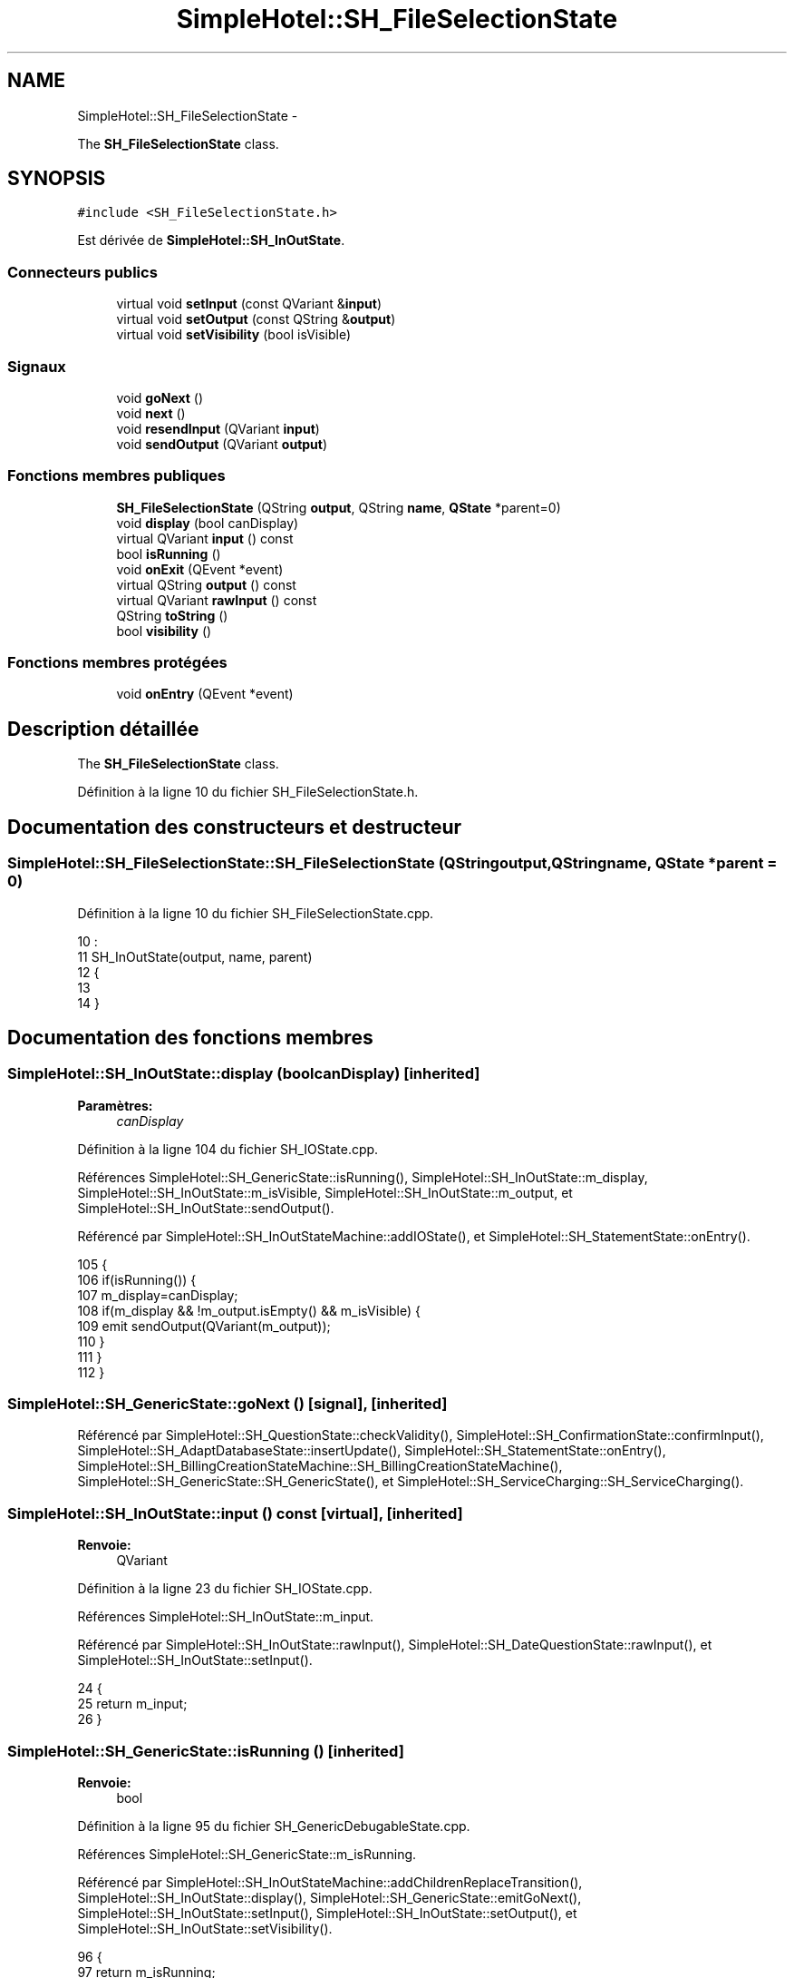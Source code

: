 .TH "SimpleHotel::SH_FileSelectionState" 3 "Lundi Juin 24 2013" "Version 0.4" "PreCheck" \" -*- nroff -*-
.ad l
.nh
.SH NAME
SimpleHotel::SH_FileSelectionState \- 
.PP
The \fBSH_FileSelectionState\fP class\&.  

.SH SYNOPSIS
.br
.PP
.PP
\fC#include <SH_FileSelectionState\&.h>\fP
.PP
Est dérivée de \fBSimpleHotel::SH_InOutState\fP\&.
.SS "Connecteurs publics"

.in +1c
.ti -1c
.RI "virtual void \fBsetInput\fP (const QVariant &\fBinput\fP)"
.br
.ti -1c
.RI "virtual void \fBsetOutput\fP (const QString &\fBoutput\fP)"
.br
.ti -1c
.RI "virtual void \fBsetVisibility\fP (bool isVisible)"
.br
.in -1c
.SS "Signaux"

.in +1c
.ti -1c
.RI "void \fBgoNext\fP ()"
.br
.ti -1c
.RI "void \fBnext\fP ()"
.br
.ti -1c
.RI "void \fBresendInput\fP (QVariant \fBinput\fP)"
.br
.ti -1c
.RI "void \fBsendOutput\fP (QVariant \fBoutput\fP)"
.br
.in -1c
.SS "Fonctions membres publiques"

.in +1c
.ti -1c
.RI "\fBSH_FileSelectionState\fP (QString \fBoutput\fP, QString \fBname\fP, \fBQState\fP *parent=0)"
.br
.ti -1c
.RI "void \fBdisplay\fP (bool canDisplay)"
.br
.ti -1c
.RI "virtual QVariant \fBinput\fP () const "
.br
.ti -1c
.RI "bool \fBisRunning\fP ()"
.br
.ti -1c
.RI "void \fBonExit\fP (QEvent *event)"
.br
.ti -1c
.RI "virtual QString \fBoutput\fP () const "
.br
.ti -1c
.RI "virtual QVariant \fBrawInput\fP () const "
.br
.ti -1c
.RI "QString \fBtoString\fP ()"
.br
.ti -1c
.RI "bool \fBvisibility\fP ()"
.br
.in -1c
.SS "Fonctions membres protégées"

.in +1c
.ti -1c
.RI "void \fBonEntry\fP (QEvent *event)"
.br
.in -1c
.SH "Description détaillée"
.PP 
The \fBSH_FileSelectionState\fP class\&. 
.PP
Définition à la ligne 10 du fichier SH_FileSelectionState\&.h\&.
.SH "Documentation des constructeurs et destructeur"
.PP 
.SS "SimpleHotel::SH_FileSelectionState::SH_FileSelectionState (QStringoutput, QStringname, \fBQState\fP *parent = \fC0\fP)"

.PP
Définition à la ligne 10 du fichier SH_FileSelectionState\&.cpp\&.
.PP
.nf
10                                                                                          :
11     SH_InOutState(output, name, parent)
12 {
13 
14 }
.fi
.SH "Documentation des fonctions membres"
.PP 
.SS "SimpleHotel::SH_InOutState::display (boolcanDisplay)\fC [inherited]\fP"

.PP
\fBParamètres:\fP
.RS 4
\fIcanDisplay\fP 
.RE
.PP

.PP
Définition à la ligne 104 du fichier SH_IOState\&.cpp\&.
.PP
Références SimpleHotel::SH_GenericState::isRunning(), SimpleHotel::SH_InOutState::m_display, SimpleHotel::SH_InOutState::m_isVisible, SimpleHotel::SH_InOutState::m_output, et SimpleHotel::SH_InOutState::sendOutput()\&.
.PP
Référencé par SimpleHotel::SH_InOutStateMachine::addIOState(), et SimpleHotel::SH_StatementState::onEntry()\&.
.PP
.nf
105 {
106     if(isRunning()) {
107         m_display=canDisplay;
108         if(m_display && !m_output\&.isEmpty() && m_isVisible) {
109             emit sendOutput(QVariant(m_output));
110         }
111     }
112 }
.fi
.SS "SimpleHotel::SH_GenericState::goNext ()\fC [signal]\fP, \fC [inherited]\fP"

.PP
Référencé par SimpleHotel::SH_QuestionState::checkValidity(), SimpleHotel::SH_ConfirmationState::confirmInput(), SimpleHotel::SH_AdaptDatabaseState::insertUpdate(), SimpleHotel::SH_StatementState::onEntry(), SimpleHotel::SH_BillingCreationStateMachine::SH_BillingCreationStateMachine(), SimpleHotel::SH_GenericState::SH_GenericState(), et SimpleHotel::SH_ServiceCharging::SH_ServiceCharging()\&.
.SS "SimpleHotel::SH_InOutState::input () const\fC [virtual]\fP, \fC [inherited]\fP"

.PP
\fBRenvoie:\fP
.RS 4
QVariant 
.RE
.PP

.PP
Définition à la ligne 23 du fichier SH_IOState\&.cpp\&.
.PP
Références SimpleHotel::SH_InOutState::m_input\&.
.PP
Référencé par SimpleHotel::SH_InOutState::rawInput(), SimpleHotel::SH_DateQuestionState::rawInput(), et SimpleHotel::SH_InOutState::setInput()\&.
.PP
.nf
24 {
25     return m_input;
26 }
.fi
.SS "SimpleHotel::SH_GenericState::isRunning ()\fC [inherited]\fP"

.PP
\fBRenvoie:\fP
.RS 4
bool 
.RE
.PP

.PP
Définition à la ligne 95 du fichier SH_GenericDebugableState\&.cpp\&.
.PP
Références SimpleHotel::SH_GenericState::m_isRunning\&.
.PP
Référencé par SimpleHotel::SH_InOutStateMachine::addChildrenReplaceTransition(), SimpleHotel::SH_InOutState::display(), SimpleHotel::SH_GenericState::emitGoNext(), SimpleHotel::SH_InOutState::setInput(), SimpleHotel::SH_InOutState::setOutput(), et SimpleHotel::SH_InOutState::setVisibility()\&.
.PP
.nf
96 {
97     return m_isRunning;
98 }
.fi
.SS "SimpleHotel::SH_GenericState::next ()\fC [signal]\fP, \fC [inherited]\fP"

.PP
Référencé par SimpleHotel::SH_GenericState::emitGoNext()\&.
.SS "SimpleHotel::SH_GenericState::onEntry (QEvent *event)\fC [protected]\fP, \fC [inherited]\fP"

.PP
\fBParamètres:\fP
.RS 4
\fIevent\fP 
.RE
.PP

.PP
Définition à la ligne 71 du fichier SH_GenericDebugableState\&.cpp\&.
.PP
Références SimpleHotel::SH_MessageManager::infoMessage(), SimpleHotel::SH_GenericState::m_isRunning, SimpleHotel::SH_NamedObject::name(), et SimpleHotel::SH_GenericState::onTransitionTriggered()\&.
.PP
Référencé par SimpleHotel::SH_StatementState::onEntry()\&.
.PP
.nf
72 {
73     Q_UNUSED(event);
74     foreach (QAbstractTransition* tr, transitions()) {
75         connect(tr, SIGNAL(triggered()), this, SLOT(onTransitionTriggered()));
76     }
77     m_isRunning = true;
78     this->blockSignals(!m_isRunning);
79     SH_MessageManager::infoMessage(QString("Machine: %1, entered state %2")\&.arg(machine()->objectName())\&.arg(name()));
80 }
.fi
.SS "SimpleHotel::SH_InOutState::onExit (QEvent *event)\fC [inherited]\fP"

.PP
\fBParamètres:\fP
.RS 4
\fIevent\fP 
.RE
.PP

.PP
Définition à la ligne 120 du fichier SH_IOState\&.cpp\&.
.PP
Références SimpleHotel::SH_InOutState::m_input, SimpleHotel::SH_InOutState::m_isVisible, SimpleHotel::SH_GenericState::onExit(), et SimpleHotel::SH_InOutState::resendInput()\&.
.PP
.nf
121 {
122     if(m_isVisible) {
123         emit resendInput(m_input);
124     }
125     SH_GenericState::onExit(event);
126 }
.fi
.SS "SimpleHotel::SH_InOutState::output () const\fC [virtual]\fP, \fC [inherited]\fP"

.PP
\fBRenvoie:\fP
.RS 4
QString 
.RE
.PP

.PP
Définition à la ligne 61 du fichier SH_IOState\&.cpp\&.
.PP
Références SimpleHotel::SH_InOutState::m_output\&.
.PP
Référencé par SimpleHotel::SH_InOutStateMachine::addIOState(), et SimpleHotel::SH_InOutState::setOutput()\&.
.PP
.nf
62 {
63     return m_output;
64 }
.fi
.SS "SimpleHotel::SH_InOutState::rawInput () const\fC [virtual]\fP, \fC [inherited]\fP"

.PP
\fBRenvoie:\fP
.RS 4
QVariant 
.RE
.PP

.PP
Réimplémentée dans \fBSimpleHotel::SH_DateQuestionState\fP, et \fBSimpleHotel::SH_DatabaseContentQuestionState\fP\&.
.PP
Définition à la ligne 33 du fichier SH_IOState\&.cpp\&.
.PP
Références SimpleHotel::SH_InOutState::input()\&.
.PP
Référencé par SimpleHotel::SH_InOutStateMachine::addIOState()\&.
.PP
.nf
34 {
35     return input();
36 }
.fi
.SS "SimpleHotel::SH_InOutState::resendInput (QVariantinput)\fC [signal]\fP, \fC [inherited]\fP"

.PP
\fBParamètres:\fP
.RS 4
\fIinput\fP 
.RE
.PP

.PP
Référencé par SimpleHotel::SH_InOutStateMachine::addIOState(), SimpleHotel::SH_InOutState::onExit(), et SimpleHotel::SH_InOutState::setInput()\&.
.SS "SimpleHotel::SH_InOutState::sendOutput (QVariantoutput)\fC [signal]\fP, \fC [inherited]\fP"

.PP
\fBParamètres:\fP
.RS 4
\fIoutput\fP 
.RE
.PP

.PP
Référencé par SimpleHotel::SH_InOutStateMachine::addIOState(), SimpleHotel::SH_InOutState::display(), et SimpleHotel::SH_InOutState::setOutput()\&.
.SS "SimpleHotel::SH_InOutState::setInput (const QVariant &input)\fC [virtual]\fP, \fC [slot]\fP, \fC [inherited]\fP"

.PP
\fBParamètres:\fP
.RS 4
\fIinput\fP 
.RE
.PP

.PP
Réimplémentée dans \fBSimpleHotel::SH_QuestionState\fP, et \fBSimpleHotel::SH_StatementState\fP\&.
.PP
Définition à la ligne 44 du fichier SH_IOState\&.cpp\&.
.PP
Références SimpleHotel::SH_InOutState::input(), SimpleHotel::SH_GenericState::isRunning(), SimpleHotel::SH_InOutState::m_input, SimpleHotel::SH_InOutState::m_isVisible, et SimpleHotel::SH_InOutState::resendInput()\&.
.PP
Référencé par SimpleHotel::SH_InOutStateMachine::addIOState(), SimpleHotel::SH_QuestionState::checkValidity(), et SimpleHotel::SH_ServiceCharging::SH_ServiceCharging()\&.
.PP
.nf
45 {
46     if(isRunning()) {
47         //SH_MessageManager::infoMessage("new input " + input\&.toString());
48         m_input = input;
49         if(m_isVisible) {
50             emit resendInput(m_input);
51         }
52     }
53 }
.fi
.SS "SimpleHotel::SH_InOutState::setOutput (const QString &output)\fC [virtual]\fP, \fC [slot]\fP, \fC [inherited]\fP"

.PP
\fBParamètres:\fP
.RS 4
\fIoutput\fP 
.RE
.PP

.PP
Réimplémentée dans \fBSimpleHotel::SH_DatabaseContentQuestionState\fP\&.
.PP
Définition à la ligne 73 du fichier SH_IOState\&.cpp\&.
.PP
Références SimpleHotel::SH_GenericState::isRunning(), SimpleHotel::SH_InOutState::m_isVisible, SimpleHotel::SH_InOutState::m_output, SimpleHotel::SH_InOutState::output(), et SimpleHotel::SH_InOutState::sendOutput()\&.
.PP
Référencé par SimpleHotel::SH_DatabaseContentQuestionState::setOutput(), et SimpleHotel::SH_ServiceCharging::SH_ServiceCharging()\&.
.PP
.nf
74 {
75     if(isRunning()) {
76         m_output = output;
77         if(m_isVisible) {
78             emit sendOutput(QVariant(m_output));
79         }
80     }
81 }
.fi
.SS "SimpleHotel::SH_InOutState::setVisibility (boolisVisible)\fC [virtual]\fP, \fC [slot]\fP, \fC [inherited]\fP"

.PP
\fBParamètres:\fP
.RS 4
\fIisVisible\fP 
.RE
.PP

.PP
Définition à la ligne 88 du fichier SH_IOState\&.cpp\&.
.PP
Références SimpleHotel::SH_GenericState::isRunning(), et SimpleHotel::SH_InOutState::m_isVisible\&.
.PP
Référencé par SimpleHotel::SH_ServiceCharging::SH_ServiceCharging()\&.
.PP
.nf
89 {
90     if(isRunning()) {
91         m_isVisible = isVisible;
92     }
93 }
.fi
.SS "SimpleHotel::SH_GenericState::toString ()\fC [virtual]\fP, \fC [inherited]\fP"

.PP
\fBRenvoie:\fP
.RS 4
QString 
.RE
.PP

.PP
Réimplémentée à partir de \fBSimpleHotel::SH_NamedObject\fP\&.
.PP
Définition à la ligne 27 du fichier SH_GenericDebugableState\&.cpp\&.
.PP
Références SimpleHotel::SH_GenericStateMachine::toString(), et SimpleHotel::SH_NamedObject::toString()\&.
.PP
Référencé par SimpleHotel::SH_QuestionState::checkValidity(), SimpleHotel::SH_DateQuestionState::rawInput(), et SimpleHotel::SH_GenericStateMachine::toString()\&.
.PP
.nf
28 {
29     QStateMachine* machine = this->machine();
30     SH_InOutStateMachine* mach = qobject_cast<SH_InOutStateMachine *>(machine);
31     if(mach) {
32         return SH_NamedObject::toString()+ " [in "+mach->toString()+"] ";
33     } else {
34         return SH_NamedObject::toString();
35     }
36 }
.fi
.SS "SimpleHotel::SH_InOutState::visibility ()\fC [inherited]\fP"

.PP
\fBRenvoie:\fP
.RS 4
bool 
.RE
.PP

.PP
Définition à la ligne 100 du fichier SH_IOState\&.cpp\&.
.PP
Références SimpleHotel::SH_InOutState::m_isVisible\&.
.PP
Référencé par SimpleHotel::SH_InOutStateMachine::addIOState()\&.
.PP
.nf
100                                {
101     return m_isVisible;
102 }
.fi


.SH "Auteur"
.PP 
Généré automatiquement par Doxygen pour PreCheck à partir du code source\&.
